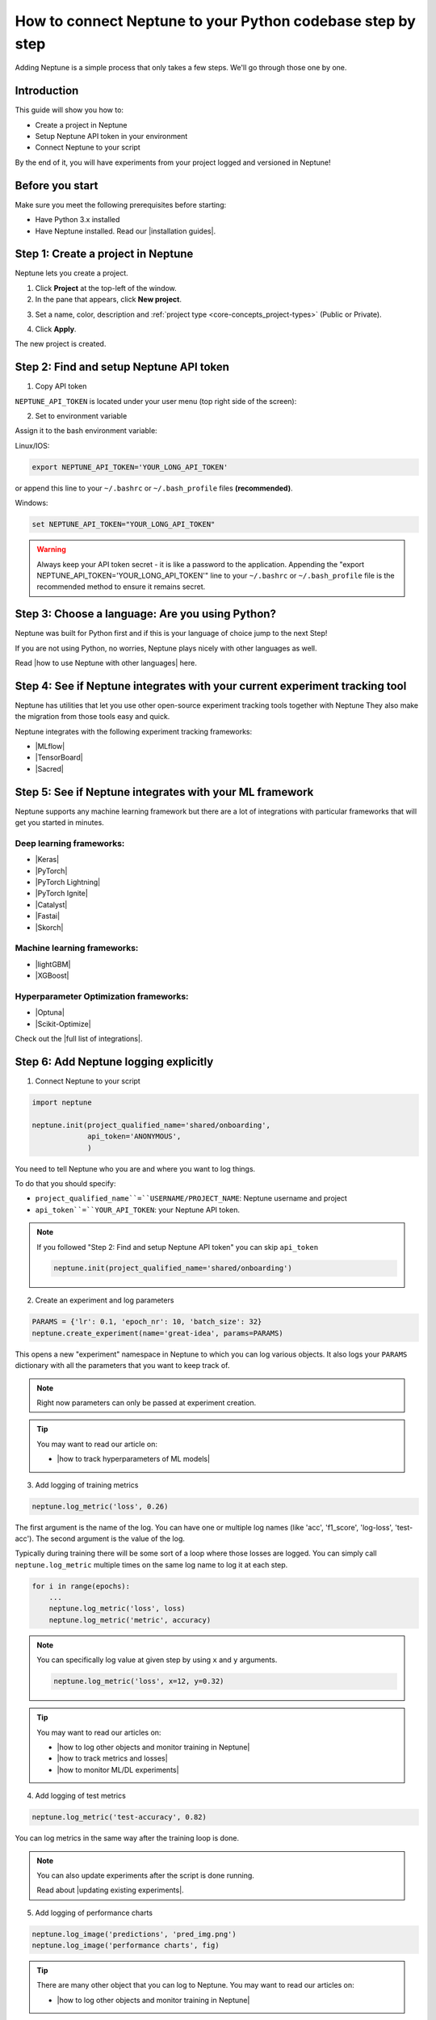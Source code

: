 How to connect Neptune to your Python codebase step by step
===========================================================

Adding Neptune is a simple process that only takes a few steps.
We'll go through those one by one.

Introduction
------------

This guide will show you how to:

* Create a project in Neptune
* Setup Neptune API token in your environment
* Connect Neptune to your script

By the end of it, you will have experiments from your project logged and versioned in Neptune!

Before you start
----------------

Make sure you meet the following prerequisites before starting:

* Have Python 3.x installed
* Have Neptune installed. Read our |installation guides|.

Step 1: Create a project in Neptune
-----------------------------------

Neptune lets you create a project.

1. Click **Project** at the top-left of the window.

2. In the pane that appears, click **New project**.

.. image:: ../../_static/images/how-to/team-management/create-project-1.png
   :target: ../../_static/images/how-to/team-management/create-project-1.png
   :alt: Go to new project panel

3. Set a name, color, description and :ref:`project type <core-concepts_project-types>` (Public or Private).

.. image:: ../../_static/images/how-to/team-management/create-project-2.png
   :target: ../../_static/images/how-to/team-management/create-project-2.png
   :alt: Create new project

4. Click **Apply**.

The new project is created.

Step 2: Find and setup Neptune API token
----------------------------------------

1. Copy API token

``NEPTUNE_API_TOKEN`` is located under your user menu (top right side of the screen):

.. image:: ../../_static/images/others/get_token.gif
  :target: ../../_static/images/others/get_token.gif
  :alt: Get API token

2. Set to environment variable

Assign it to the bash environment variable:

Linux/IOS:

.. code:: bash

    export NEPTUNE_API_TOKEN='YOUR_LONG_API_TOKEN'

or append this line to your ``~/.bashrc`` or ``~/.bash_profile`` files **(recommended)**.

Windows:

.. code-block:: bat

    set NEPTUNE_API_TOKEN="YOUR_LONG_API_TOKEN"

.. warning::

    Always keep your API token secret - it is like a password to the application.
    Appending the "export NEPTUNE_API_TOKEN='YOUR_LONG_API_TOKEN'" line to your ``~/.bashrc`` or ``~/.bash_profile``
    file is the recommended method to ensure it remains secret.

Step 3: Choose a language: Are you using Python?
------------------------------------------------

Neptune was built for Python first and if this is your language of choice jump to the next Step!

If you are not using Python, no worries, Neptune plays nicely with other languages as well.

Read |how to use Neptune with other languages| here.

Step 4: See if Neptune integrates with your current experiment tracking tool
----------------------------------------------------------------------------

Neptune has utilities that let you use other open-source experiment tracking tools together with Neptune
They also make the migration from those tools easy and quick.

Neptune integrates with the following experiment tracking frameworks:

- |MLflow|
- |TensorBoard|
- |Sacred|

Step 5: See if Neptune integrates with your ML framework
--------------------------------------------------------

Neptune supports any machine learning framework but there are a lot of integrations with particular frameworks that will get you started in minutes.

Deep learning frameworks:
^^^^^^^^^^^^^^^^^^^^^^^^^

- |Keras|
- |PyTorch|
- |PyTorch Lightning|
- |PyTorch Ignite|
- |Catalyst|
- |Fastai|
- |Skorch|

Machine learning frameworks:
^^^^^^^^^^^^^^^^^^^^^^^^^^^^

- |lightGBM|
- |XGBoost|

Hyperparameter Optimization frameworks:
^^^^^^^^^^^^^^^^^^^^^^^^^^^^^^^^^^^^^^^

- |Optuna|
- |Scikit-Optimize|

Check out the |full list of integrations|.

Step 6: Add Neptune logging explicitly
--------------------------------------

1. Connect Neptune to your script

.. code:: python

    import neptune

    neptune.init(project_qualified_name='shared/onboarding',
                 api_token='ANONYMOUS',
                 )

You need to tell Neptune who you are and where you want to log things.

To do that you should specify:

- ``project_qualified_name``=``USERNAME/PROJECT_NAME``: Neptune username and project
- ``api_token``=``YOUR_API_TOKEN``: your Neptune API token.

.. note::

    If you followed "Step 2: Find and setup Neptune API token" you can skip ``api_token``

    .. code:: python

        neptune.init(project_qualified_name='shared/onboarding')

2. Create an experiment and log parameters

.. code:: python

    PARAMS = {'lr': 0.1, 'epoch_nr': 10, 'batch_size': 32}
    neptune.create_experiment(name='great-idea', params=PARAMS)

This opens a new "experiment" namespace in Neptune to which you can log various objects.
It also logs your ``PARAMS`` dictionary with all the parameters that you want to keep track of.

.. note::

    Right now parameters can only be passed at experiment creation.

.. tip::

    You may want to read our article on:

    - |how to track hyperparameters of ML models|

3. Add logging of training metrics

.. code:: python

    neptune.log_metric('loss', 0.26)

The first argument is the name of the log. You can have one or multiple log names (like 'acc', 'f1_score', 'log-loss', 'test-acc').
The second argument is the value of the log.

Typically during training there will be some sort of a loop where those losses are logged.
You can simply call ``neptune.log_metric`` multiple times on the same log name to log it at each step.

.. code:: python

    for i in range(epochs):
        ...
        neptune.log_metric('loss', loss)
        neptune.log_metric('metric', accuracy)

.. note::

    You can specifically log value at given step by using ``x`` and ``y`` arguments.

    .. code:: python

        neptune.log_metric('loss', x=12, y=0.32)

.. tip::

    You may want to read our articles on:

    - |how to log other objects and monitor training in Neptune|
    - |how to track metrics and losses|
    - |how to monitor ML/DL experiments|

4. Add logging of test metrics

.. code:: python

    neptune.log_metric('test-accuracy', 0.82)

You can log metrics in the same way after the training loop is done.

.. note::

    You can also update experiments after the script is done running.

    Read about |updating existing experiments|.

5. Add logging of performance charts

.. code:: python

    neptune.log_image('predictions', 'pred_img.png')
    neptune.log_image('performance charts', fig)

.. tip::

    There are many other object that you can log to Neptune.
    You may want to read our articles on:

    - |how to log other objects and monitor training in Neptune|

6. Add logging of model binary

.. code:: python

    neptune.log_artifact('model.pkl')

You save your model to a file and log that file to Neptune.

.. tip::

    There is a helper function in neptune-contrib called |log pickle| for logging picklable Python objects without saving them to disk.

    It works like this:

    .. code:: python

        from neptunecontrib.api import log_pickle

        log_pickle(model)

Run your script and see your experiment in Neptune UI
-----------------------------------------------------

|Logging video|

What is next?
-------------

- See |how to log other objects and monitor training in Neptune|
- See |how to track hyperparameters of ML models|
- See |how to track metrics and losses|
- See |how to monitor ML/DL experiments|
- Check the |full list of integrations|

.. |installation guides| raw:: html

    <a href="/getting-started/installation/index.html">installation guides</a>

.. |how to use Neptune with other languages| raw:: html

    <a href="/getting-started/adding-neptune/not-using-python.html">how to use Neptune with other languages</a>

.. |MLflow| raw:: html

    <a href="/integrations/mlflow.html">MLflow</a>

.. |TensorBoard| raw:: html

    <a href="/integrations/tensorboard.html">TensorBoard</a>

.. |Sacred| raw:: html

    <a href="/integrations/sacred.html">Sacred</a>

.. |Logging video| raw:: html

    <iframe width="560" height="315" src="https://www.youtube.com/embed/of4Q7TkUAVA" frameborder="0" allow="accelerometer; autoplay; encrypted-media; gyroscope; picture-in-picture" allowfullscreen></iframe>

.. |Keras| raw:: html

    <a href="/integrations/keras.html">Keras</a>

.. |PyTorch| raw:: html

    <a href="/integrations/pytorch.html">PyTorch</a>

.. |PyTorch Lightning| raw:: html

    <a href="/integrations/pytorch_lightning.html">PyTorch Lightning</a>

.. |PyTorch Ignite| raw:: html

    <a href="/integrations/pytorch_ignite.html">PyTorch Ignite</a>

.. |Catalyst| raw:: html

    <a href="/integrations/catalyst.html">Catalyst</a>

.. |Fastai| raw:: html

    <a href="/integrations/fastai.html">Fastai</a>

.. |Skorch| raw:: html

    <a href="/integrations/skorch.html">Skorch</a>

.. |lightGBM| raw:: html

    <a href="/integrations/lightgbm.html">lightGBM</a>

.. |XGBoost| raw:: html

    <a href="/integrations/xgboost.html">XGBoost</a>

.. |Optuna| raw:: html

    <a href="/integrations/optuna.html">Optuna</a>

.. |Scikit-Optimize| raw:: html

    <a href="/integrations/skopt.html">Scikit-Optimize</a>


.. |full list of integrations| raw:: html

    <a href="/integrations/index.html">full list of integrations</a>

.. |how to log other objects and monitor training in Neptune| raw:: html

    <a href="https://neptune.ai/blog/monitoring-machine-learning-experiments-guide" target="_blank">how to log other objects and monitor training in Neptune</a>


.. |how to track hyperparameters of ML models| raw:: html

    <a href="https://neptune.ai/blog/how-to-track-hyperparameters" target="_blank">how to track hyperparameters of ML models</a>

.. |how to track metrics and losses| raw:: html

    <a href="https://neptune.ai/blog/how-to-track-machine-learning-model-metrics" target="_blank">how to track metrics and losses</a>

.. |how to monitor ML/DL experiments| raw:: html

    <a href="https://neptune.ai/blog/how-to-monitor-machine-learning-and-deep-learning-experiments" target="_blank">how to monitor ML/DL experiments</a>

.. |updating existing experiments| raw:: html

    <a href="/logging-data-to-neptune/updating/index.html">full list of integrations</a>

.. |log pickle| raw:: html

    <a href="/api-reference/neptunecontrib/api/index.html?highlight=log%20pickle#neptunecontrib.api.log_pickle">log_pickle</a>
